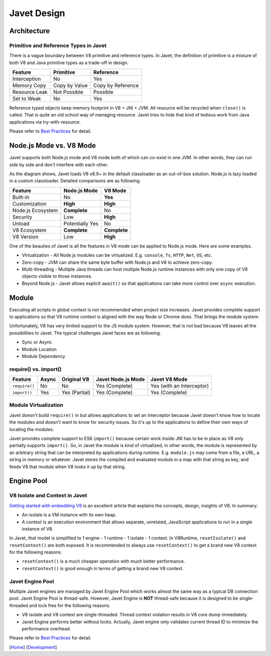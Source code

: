 ============
Javet Design
============

Architecture
============

.. image:: ../resources/images/javet_architecture.png?raw=true
    :alt: Javet Architecture

Primitive and Reference Types in Javet
--------------------------------------

There is a vague boundary between V8 primitive and reference types. In Javet, the definition of primitive is a mixture of both V8 and Java primitive types as a trade-off in design.

=========================== ======================= ==============================
Feature                     Primitive               Reference
=========================== ======================= ==============================
Interception                No                      Yes
Memory Copy                 Copy by Value           Copy by Reference
Resource Leak               Not Possible            Possible
Set to Weak                 No                      Yes
=========================== ======================= ==============================

Reference typed objects keep memory footprint in V8 + JNI + JVM. All resource will be recycled when ``close()`` is called. That is quite an old school way of managing resource. Javet tries to hide that kind of tedious work from Java applications via try-with-resource.

Please refer to `Best Practices <best_practices.rst>`_ for detail.

Node.js Mode vs. V8 Mode
========================

Javet supports both Node.js mode and V8 mode both of which can co-exist in one JVM. In other words, they can run side by side and don't interfere with each other.

.. image:: ../resources/images/javet_modes.png?raw=true
    :alt: Javet Modes

As the diagram shows, Javet loads V8 v8.9+ in the default classloader as an out-of-box solution. Node.js is lazy loaded in a custom classloader. Detailed comparisons are as following.

=========================== ======================= ==============================
Feature                     Node.js Mode            V8 Mode
=========================== ======================= ==============================
Built-in                    No                      **Yes**
Customization               **High**                **High**
Node.js Ecosystem           **Complete**            No
Security                    Low                     **High**
Unload                      Potentially Yes         No
V8 Ecosystem                **Complete**            **Complete**
V8 Version                  Low                     **High**
=========================== ======================= ==============================

One of the beauties of Javet is all the features in V8 mode can be applied to Node.js mode. Here are some examples.

* Virtualization - All Node.js modules can be virtualized. E.g. ``console``, ``fs``, ``HTTP``, ``Net``, ``OS``, etc.
* Zero-copy - JVM can share the same byte buffer with Node.js and V8 to achieve zero-copy.
* Multi-threading - Multiple Java threads can host multiple Node.js runtime instances with only one copy of V8 objects visible to those instances.
* Beyond Node.js - Javet allows explicit ``await()`` so that applications can take more control over ``async`` execution.

Module
======

Executing all scripts in global context is not recommended when project size increases. Javet provides complete support to applications so that V8 runtime context is aligned with the way Node or Chrome does. That brings the module system.

Unfortunately, V8 has very limited support to the JS module system. However, that is not bad because V8 leaves all the possibilities to Javet. The typical challenges Javet faces are as following.

* Sync or Async
* Module Location
* Module Dependency

require() vs. import()
----------------------

=============== =========== ======================= =================== ==============================
Feature         Async       Original V8             Javet Node.js Mode  Javet V8 Mode
=============== =========== ======================= =================== ==============================
``require()``   No          No                      Yes (Complete)      Yes (with an Interceptor)
``import()``    Yes         Yes (Partial)           Yes (Complete)      Yes (Complete)
=============== =========== ======================= =================== ==============================

Module Virtualization
---------------------

Javet doesn't build ``require()`` in but allows applications to set an interceptor because Javet doesn't know how to locate the modules and doesn't want to know for security issues. So it's up to the applications to define their own ways of locating the modules.

Javet provides complete support to ES6 ``import()`` because certain work inside JNI has to be in place as V8 only partially supports ``import()``. So, in Javet the module is kind of virtualized, in other words, the module is represented by an arbitrary string that can be interpreted by applications during runtime. E.g. ``module.js`` may come from a file, a URL, a string in memory or whatever. Javet stores the compiled and evaluated module in a map with that string as key, and feeds V8 that module when V8 looks it up by that string.

.. image:: ../resources/images/javet_module_system.png?raw=true
    :alt: Javet Module System

Engine Pool
===========

.. image:: ../resources/images/javet_engine_pool.png?raw=true
    :alt: Javet Engine Pool

V8 Isolate and Context in Javet
-------------------------------

`Getting started with embedding V8 <https://v8.dev/docs/embed>`_ is an excellent article that explains the concepts, design, insights of V8. In summary:

* An isolate is a VM instance with its own heap.
* A context is an execution environment that allows separate, unrelated, JavaScript applications to run in a single instance of V8.

In Javet, that model is simplified to 1 engine - 1 runtime - 1 isolate - 1 context. In V8Runtime, ``resetIsolate()`` and ``resetContext()`` are both exposed. It is recommended to always use ``resetContext()`` to get a brand new V8 context for the following reasons.

* ``resetContext()`` is a much cheaper operation with much better performance.
* ``resetContext()`` is good enough in terms of getting a brand new V8 context.

Javet Engine Pool
-----------------

Multiple Javet engines are managed by Javet Engine Pool which works almost the same way as a typical DB connection pool. Javet Engine Pool is thread-safe. However, Javet Engine is **NOT** thread-safe because it is designed to be single-threaded and lock free for the following reasons.

* V8 isolate and V8 context are single-threaded. Thread context violation results in V8 core dump immediately.
* Javet Engine performs better without locks. Actually, Javet engine only validates current thread ID to minimize the performance overhead.

Please refer to `Best Practices <best_practices.rst>`_ for detail.

[`Home <../../README.rst>`_] [`Development <index.rst>`_]
